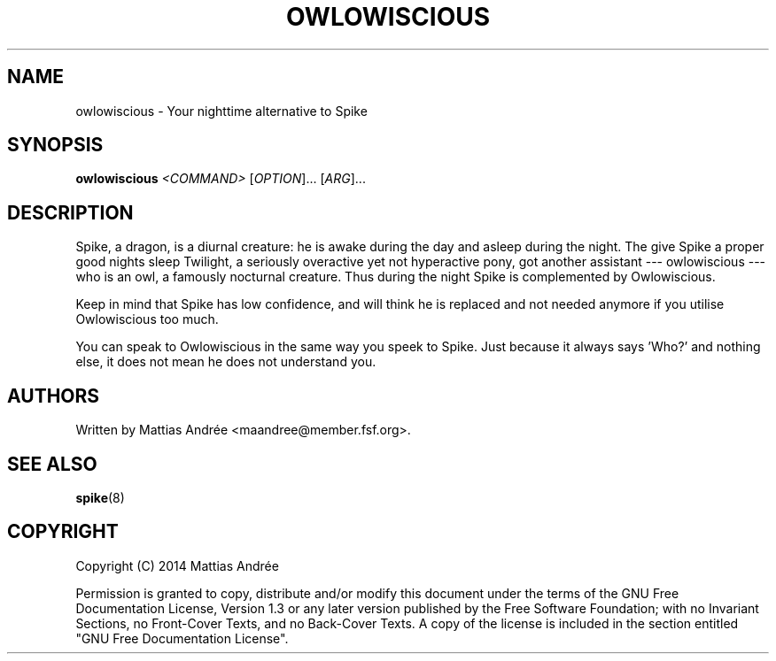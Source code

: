 .TH "OWLOWISCIOUS" "8" "2014-07-30" "GNU Pony" "GNU Pony Manual"
.SH NAME
owlowiscious - Your nighttime alternative to Spike
.SH "SYNOPSIS"
.B
owlowiscious
.I
<COMMAND>
[\fIOPTION\fR]... [\fIARG\fR]...
.SH "DESCRIPTION"
.PP
Spike, a dragon, is a diurnal creature: he is awake
during the day and asleep during the night. The give
Spike a proper good nights sleep Twilight, a seriously
overactive yet not hyperactive pony, got another
assistant --- owlowiscious --- who is an owl, a
famously nocturnal creature. Thus during the night
Spike is complemented by Owlowiscious.
.PP
Keep in mind that Spike has low confidence, and will
think he is replaced and not needed anymore if you
utilise Owlowiscious too much.
.PP
You can speak to Owlowiscious in the same way you
speek to Spike. Just because it always says 'Who?'
and nothing else, it does not mean he does not
understand you.
.SH "AUTHORS"
.PP
Written by Mattias Andrée <maandree@member.fsf.org>.
.SH "SEE ALSO"
.TP
\fBspike\fR(8)
.SH "COPYRIGHT"
.PP
Copyright (C) 2014  Mattias Andrée
.PP
Permission is granted to copy, distribute and/or modify this document
under the terms of the GNU Free Documentation License, Version 1.3
or any later version published by the Free Software Foundation;
with no Invariant Sections, no Front-Cover Texts, and no Back-Cover Texts.
A copy of the license is included in the section entitled "GNU
Free Documentation License".
